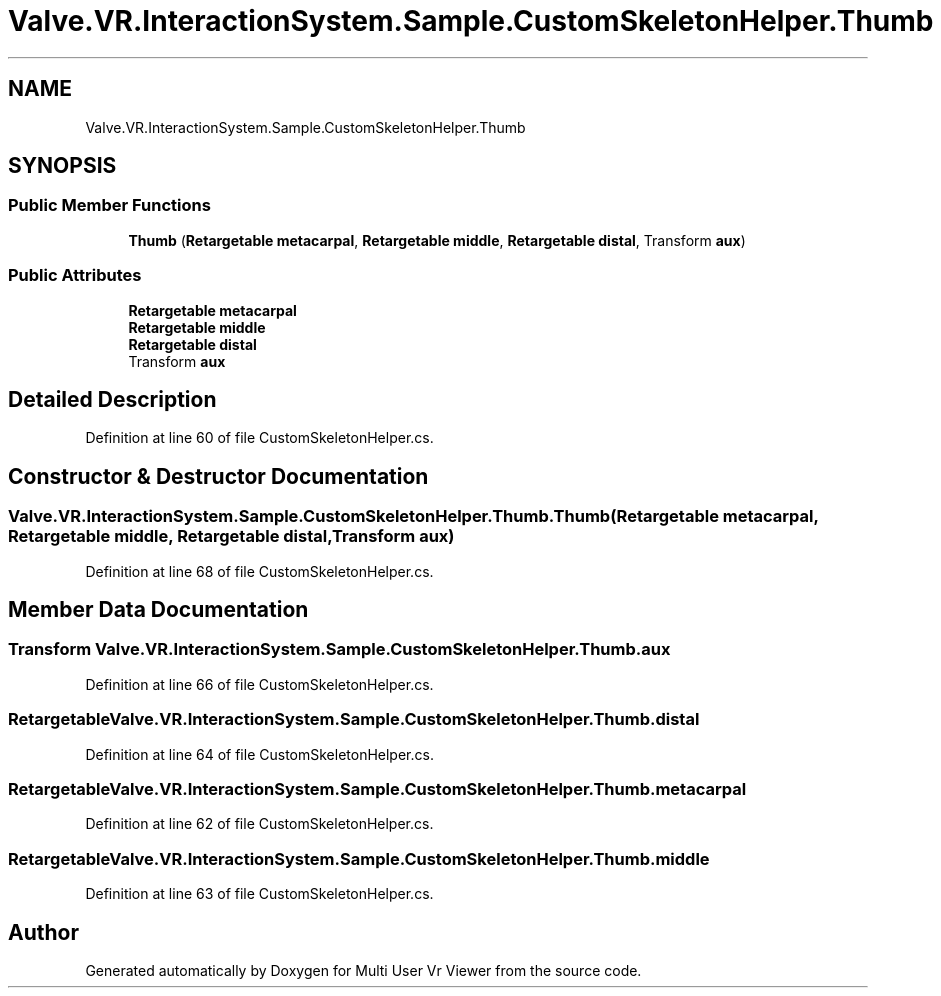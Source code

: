 .TH "Valve.VR.InteractionSystem.Sample.CustomSkeletonHelper.Thumb" 3 "Sat Jul 20 2019" "Version https://github.com/Saurabhbagh/Multi-User-VR-Viewer--10th-July/" "Multi User Vr Viewer" \" -*- nroff -*-
.ad l
.nh
.SH NAME
Valve.VR.InteractionSystem.Sample.CustomSkeletonHelper.Thumb
.SH SYNOPSIS
.br
.PP
.SS "Public Member Functions"

.in +1c
.ti -1c
.RI "\fBThumb\fP (\fBRetargetable\fP \fBmetacarpal\fP, \fBRetargetable\fP \fBmiddle\fP, \fBRetargetable\fP \fBdistal\fP, Transform \fBaux\fP)"
.br
.in -1c
.SS "Public Attributes"

.in +1c
.ti -1c
.RI "\fBRetargetable\fP \fBmetacarpal\fP"
.br
.ti -1c
.RI "\fBRetargetable\fP \fBmiddle\fP"
.br
.ti -1c
.RI "\fBRetargetable\fP \fBdistal\fP"
.br
.ti -1c
.RI "Transform \fBaux\fP"
.br
.in -1c
.SH "Detailed Description"
.PP 
Definition at line 60 of file CustomSkeletonHelper\&.cs\&.
.SH "Constructor & Destructor Documentation"
.PP 
.SS "Valve\&.VR\&.InteractionSystem\&.Sample\&.CustomSkeletonHelper\&.Thumb\&.Thumb (\fBRetargetable\fP metacarpal, \fBRetargetable\fP middle, \fBRetargetable\fP distal, Transform aux)"

.PP
Definition at line 68 of file CustomSkeletonHelper\&.cs\&.
.SH "Member Data Documentation"
.PP 
.SS "Transform Valve\&.VR\&.InteractionSystem\&.Sample\&.CustomSkeletonHelper\&.Thumb\&.aux"

.PP
Definition at line 66 of file CustomSkeletonHelper\&.cs\&.
.SS "\fBRetargetable\fP Valve\&.VR\&.InteractionSystem\&.Sample\&.CustomSkeletonHelper\&.Thumb\&.distal"

.PP
Definition at line 64 of file CustomSkeletonHelper\&.cs\&.
.SS "\fBRetargetable\fP Valve\&.VR\&.InteractionSystem\&.Sample\&.CustomSkeletonHelper\&.Thumb\&.metacarpal"

.PP
Definition at line 62 of file CustomSkeletonHelper\&.cs\&.
.SS "\fBRetargetable\fP Valve\&.VR\&.InteractionSystem\&.Sample\&.CustomSkeletonHelper\&.Thumb\&.middle"

.PP
Definition at line 63 of file CustomSkeletonHelper\&.cs\&.

.SH "Author"
.PP 
Generated automatically by Doxygen for Multi User Vr Viewer from the source code\&.
